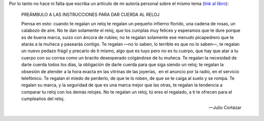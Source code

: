 .. link:
.. description:
.. tags: arte, frases, libros
.. date: 2013/09/04 12:45:11
.. title: Ya lo dijo Cortázar
.. slug: ya-lo-dijo-cortazar

Por lo tanto no hace ni falta que escriba un artículo de mi autoría
personal sobre el mismo tema (`link al
libro <http://nuevaliteratura.com.ar/descargas/Historia%20De%20Cronopios%20Y%20De%20Famas%20-%20Julio%20Cortazar.pdf>`__):

    PREÁMBULO A LAS INSTRUCCIONES PARA DAR CUERDA AL RELOJ

    Piensa en esto: cuando te regalan un reloj te regalan un pequeño
    infierno florido, una cadena de rosas, un calabozo de aire. No te
    dan solamente el reloj, que los cumplas muy felices y esperamos que
    te dure porque es de buena marca, suizo con áncora de rubíes; no te
    regalan solamente ese menudo picapedrero que te atarás a la muñeca y
    pasearás contigo. Te regalan —no lo saben, lo terrible es que no lo
    saben—, te regalan un nuevo pedazo frágil y precario de ti mismo,
    algo que es tuyo pero no es tu cuerpo, que hay que atar a tu cuerpo
    con su correa como un bracito desesperado colgándose de tu muñeca.
    Te regalan la necesidad de darle cuerda todos los días, la
    obligación de darle cuerda para que siga siendo un reloj; te regalan
    la obsesión de atender a la hora exacta en las vitrinas de las
    joyerías,  en el anuncio por la radio, en el servicio telefónico. Te
    regalan el miedo de perderlo, de que te lo roben, de que se te caiga
    al suelo y se rompa. Te regalan su marca, y la seguridad de que es
    una marca mejor que las otras, te regalan la tendencia a comparar tu
    reloj con los demás relojes. No te regalan un reloj, tú eres el
    regalado, a ti te ofrecen para el cumpleaños del reloj.

    -- Julio Cortázar

